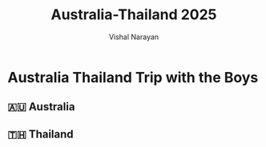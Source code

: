 #+HTML_LINK_HOME: ../
#+HTML_LINK_UP: ../
#+title: Australia-Thailand 2025
#+author: Vishal Narayan
#+OPTIONS: title:nil

*  Australia Thailand Trip with the Boys

** 🇦🇺 Australia


** 🇹🇭 Thailand
